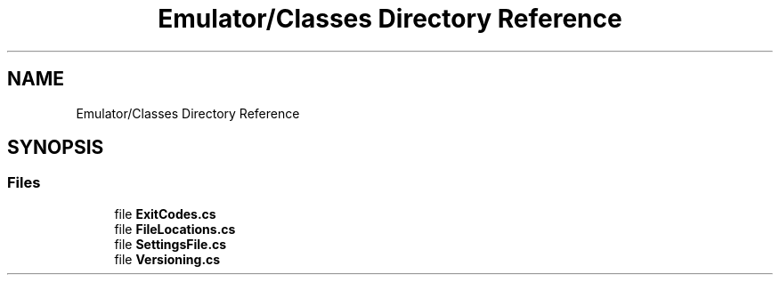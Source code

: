 .TH "Emulator/Classes Directory Reference" 3 "Wed Sep 28 2022" "Version beta" "WolfNet 6502 WorkBench Computer Emulator" \" -*- nroff -*-
.ad l
.nh
.SH NAME
Emulator/Classes Directory Reference
.SH SYNOPSIS
.br
.PP
.SS "Files"

.in +1c
.ti -1c
.RI "file \fBExitCodes\&.cs\fP"
.br
.ti -1c
.RI "file \fBFileLocations\&.cs\fP"
.br
.ti -1c
.RI "file \fBSettingsFile\&.cs\fP"
.br
.ti -1c
.RI "file \fBVersioning\&.cs\fP"
.br
.in -1c
